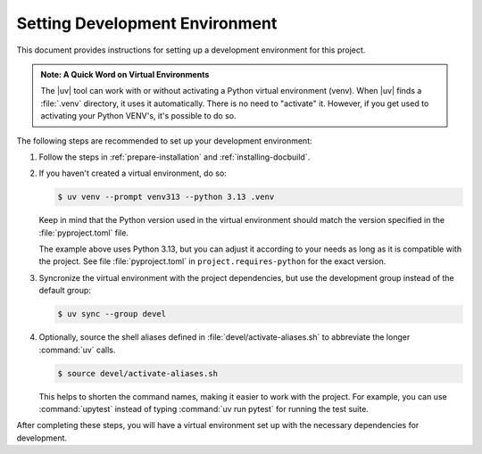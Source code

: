 .. _setting-devel-environment:

Setting Development Environment
===============================

This document provides instructions for setting up a development environment for this project.

.. admonition:: Note: A Quick Word on Virtual Environments
   :name: note-uv-venv

   The |uv| tool can work with or without activating a Python virtual environment (venv). When |uv| finds a :file:`.venv` directory, it
   uses it automatically. There is no need to "activate" it.
   However, if you get used to activating your Python VENV's, it's
   possible to do so.


The following steps are recommended to set up your development environment:

1. Follow the steps in :ref:`prepare-installation` and :ref:`installing-docbuild`.

2. If you haven't created a virtual environment, do so:

   .. code-block:: shell-session

      $ uv venv --prompt venv313 --python 3.13 .venv

   Keep in mind that the Python version used in the virtual environment should match the version specified in the :file:`pyproject.toml` file.
   
   The example above uses Python 3.13, but you can adjust it according to your needs as long as it is compatible with the project.
   See file :file:`pyproject.toml` in ``project.requires-python`` for the exact version.

3. Syncronize the virtual environment with the project dependencies, but use the development group instead of the default group:

   .. code-block:: shell-session

      $ uv sync --group devel

4. Optionally, source the shell aliases defined in :file:`devel/activate-aliases.sh` to abbreviate the longer :command:`uv` calls.

   .. code-block:: shell-session

      $ source devel/activate-aliases.sh

   This helps to shorten the command names, making it easier to work with the project. For example, you can use :command:`upytest` instead of typing :command:`uv run pytest` for running the test suite.

After completing these steps, you will have a virtual environment set up with the necessary dependencies for development.